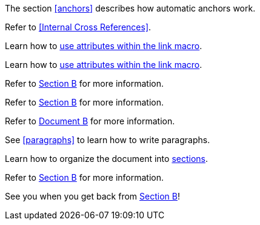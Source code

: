 ////
Included in:
- user-manual: URL: Internal cross References
- quick-ref
////

// tag::base[]
The section <<anchors>> describes how automatic anchors work.
// end::base[]

// tag::xref-title[]
Refer to <<Internal Cross References>>.
// end::xref-title[]

// tag::text[]
Learn how to <<link-macro-attributes,use attributes within the link macro>>.
// end::text[]

// tag::xref-macro[]
Learn how to xref:link-macro-attributes[use attributes within the link macro].
// end::xref-macro[]

// tag::bad[]
Refer to link:document-b.html#section-b[Section B] for more information.
// end::bad[]

// tag::base-inter[]
Refer to <<document-b.adoc#section-b,Section B>> for more information.
// end::base-inter[]

// tag::base-inter-top[]
Refer to <<document-b.adoc#,Document B>> for more information.
// end::base-inter-top[]

// used in qr
// tag::b-base[]
See <<paragraphs>> to learn how to write paragraphs.

Learn how to organize the document into <<section-titles,sections>>.
// end::b-base[]

// used in qr
// tag::b-inter[]
Refer to <<document-b.adoc#section-b,Section B>> for more information.

See you when you get back from <<document-b#section-b,Section B>>!
// end::b-inter[]
